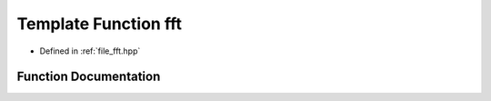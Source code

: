 .. _exhale_function_fft_8hpp_1a27632dcb2490189a02cc98a2029a4be3:

Template Function fft
=====================

- Defined in :ref:`file_fft.hpp`


Function Documentation
----------------------


.. doxygenfunction:: fft(Cont)
